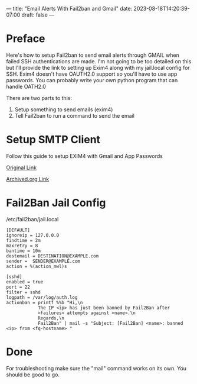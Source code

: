 ---
title: "Email Alerts With Fail2ban and Gmail"
date: 2023-08-18T14:20:39-07:00
draft: false
---

* Preface
Here's how to setup Fail2ban to send email alerts through GMAIL when
failed SSH authentications are made. I'm not going to be too detailed
on this but I'll provide the link to setting up Exim4 along with my
jail.local config for SSH. Exim4 doesn't have OAUTH2.0 support so
you'll have to use app passwords. You can probably write your own
python program that can handle OATH2.0

There are two parts to this:
1. Setup something to send emails (exim4)
2. Tell Fail2ban to run a command to send the email

* Setup SMTP Client
Follow this guide to setup EXIM4 with Gmail and App Passwords

[[https://sites.google.com/view/chewkeanho/guides/linux-os/exim4/setup-gmail-send-only][Original Link]]

[[https://web.archive.org/web/20230825225149/https://sites.google.com/view/chewkeanho/guides/linux-os/exim4/setup-gmail-send-only][Archived.org Link]]

* Fail2Ban Jail Config
/etc/fail2ban/jail.local
#+begin_src
[DEFAULT]
ignoreip = 127.0.0.0
findtime = 2m
maxretry = 8
bantime = 10m
destemail = DESTINATION@EXAMPLE.com
sender =  SENDER@EXAMPLE.com
action = %(action_mwl)s

[sshd]
enabled = true
port = 22
filter = sshd
logpath = /var/log/auth.log
actionban = printf %%b "Hi,\n
            The IP <ip> has just been banned by Fail2Ban after
            <failures> attempts against <name>.\n
            Regards,\n
            Fail2Ban" | mail -s "Subject: [Fail2Ban] <name>: banned <ip> from <fq-hostname> "
#+end_src

* Done
For troubleshooting make sure the "mail" command works on its own. You
should be good to go.
